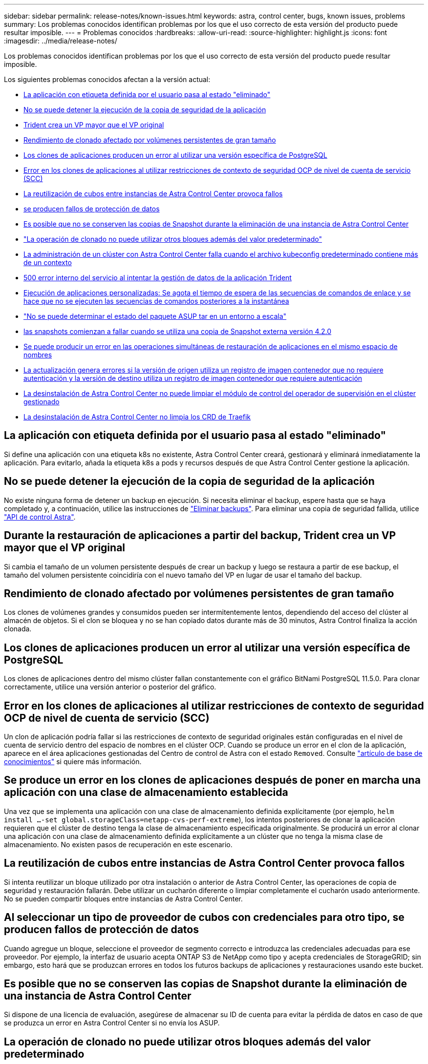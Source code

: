 ---
sidebar: sidebar 
permalink: release-notes/known-issues.html 
keywords: astra, control center, bugs, known issues, problems 
summary: Los problemas conocidos identifican problemas por los que el uso correcto de esta versión del producto puede resultar imposible. 
---
= Problemas conocidos
:hardbreaks:
:allow-uri-read: 
:source-highlighter: highlight.js
:icons: font
:imagesdir: ../media/release-notes/


Los problemas conocidos identifican problemas por los que el uso correcto de esta versión del producto puede resultar imposible.

Los siguientes problemas conocidos afectan a la versión actual:

* <<La aplicación con etiqueta definida por el usuario pasa al estado "eliminado">>
* <<No se puede detener la ejecución de la copia de seguridad de la aplicación>>
* <<Durante la restauración de aplicaciones a partir del backup, Trident crea un VP mayor que el VP original>>
* <<Rendimiento de clonado afectado por volúmenes persistentes de gran tamaño>>
* <<Los clones de aplicaciones producen un error al utilizar una versión específica de PostgreSQL>>
* <<Error en los clones de aplicaciones al utilizar restricciones de contexto de seguridad OCP de nivel de cuenta de servicio (SCC)>>
* <<La reutilización de cubos entre instancias de Astra Control Center provoca fallos>>
* <<Al seleccionar un tipo de proveedor de cubos con credenciales para otro tipo, se producen fallos de protección de datos>>
* <<Es posible que no se conserven las copias de Snapshot durante la eliminación de una instancia de Astra Control Center>>
* link:known-issues.html#clone-operation-cant-use-other-buckets-besides-the-default["La operación de clonado no puede utilizar otros bloques además del valor predeterminado"]
* <<La administración de un clúster con Astra Control Center falla cuando el archivo kubeconfig predeterminado contiene más de un contexto>>
* <<500 error interno del servicio al intentar la gestión de datos de la aplicación Trident>>
* <<Ejecución de aplicaciones personalizadas: Se agota el tiempo de espera de las secuencias de comandos de enlace y se hace que no se ejecuten las secuencias de comandos posteriores a la instantánea>>
* link:known-issues.html#cant-determine-asup-tar-bundle-status-in-scaled-environment["No se puede determinar el estado del paquete ASUP tar en un entorno a escala"]
* <<Al final, las snapshots comienzan a fallar cuando se utiliza una copia de Snapshot externa versión 4.2.0>>
* <<Se puede producir un error en las operaciones simultáneas de restauración de aplicaciones en el mismo espacio de nombres>>
* <<La actualización genera errores si la versión de origen utiliza un registro de imagen contenedor que no requiere autenticación y la versión de destino utiliza un registro de imagen contenedor que requiere autenticación>>
* <<La desinstalación de Astra Control Center no puede limpiar el módulo de control del operador de supervisión en el clúster gestionado>>
* <<La desinstalación de Astra Control Center no limpia los CRD de Traefik>>




== La aplicación con etiqueta definida por el usuario pasa al estado "eliminado"

Si define una aplicación con una etiqueta k8s no existente, Astra Control Center creará, gestionará y eliminará inmediatamente la aplicación. Para evitarlo, añada la etiqueta k8s a pods y recursos después de que Astra Control Center gestione la aplicación.



== No se puede detener la ejecución de la copia de seguridad de la aplicación

No existe ninguna forma de detener un backup en ejecución. Si necesita eliminar el backup, espere hasta que se haya completado y, a continuación, utilice las instrucciones de link:../use/protect-apps.html#delete-backups["Eliminar backups"]. Para eliminar una copia de seguridad fallida, utilice link:https://docs.netapp.com/us-en/astra-automation/index.html["API de control Astra"^].



== Durante la restauración de aplicaciones a partir del backup, Trident crea un VP mayor que el VP original

Si cambia el tamaño de un volumen persistente después de crear un backup y luego se restaura a partir de ese backup, el tamaño del volumen persistente coincidiría con el nuevo tamaño del VP en lugar de usar el tamaño del backup.



== Rendimiento de clonado afectado por volúmenes persistentes de gran tamaño

Los clones de volúmenes grandes y consumidos pueden ser intermitentemente lentos, dependiendo del acceso del clúster al almacén de objetos. Si el clon se bloquea y no se han copiado datos durante más de 30 minutos, Astra Control finaliza la acción clonada.



== Los clones de aplicaciones producen un error al utilizar una versión específica de PostgreSQL

Los clones de aplicaciones dentro del mismo clúster fallan constantemente con el gráfico BitNami PostgreSQL 11.5.0. Para clonar correctamente, utilice una versión anterior o posterior del gráfico.



== Error en los clones de aplicaciones al utilizar restricciones de contexto de seguridad OCP de nivel de cuenta de servicio (SCC)

Un clon de aplicación podría fallar si las restricciones de contexto de seguridad originales están configuradas en el nivel de cuenta de servicio dentro del espacio de nombres en el clúster OCP. Cuando se produce un error en el clon de la aplicación, aparece en el área aplicaciones gestionadas del Centro de control de Astra con el estado `Removed`. Consulte https://kb.netapp.com/Advice_and_Troubleshooting/Cloud_Services/Astra/Application_clone_is_failing_for_an_application_in_Astra_Control_Center["artículo de base de conocimientos"] si quiere más información.



== Se produce un error en los clones de aplicaciones después de poner en marcha una aplicación con una clase de almacenamiento establecida

Una vez que se implementa una aplicación con una clase de almacenamiento definida explícitamente (por ejemplo, `helm install ...-set global.storageClass=netapp-cvs-perf-extreme`), los intentos posteriores de clonar la aplicación requieren que el clúster de destino tenga la clase de almacenamiento especificada originalmente. Se producirá un error al clonar una aplicación con una clase de almacenamiento definida explícitamente a un clúster que no tenga la misma clase de almacenamiento. No existen pasos de recuperación en este escenario.



== La reutilización de cubos entre instancias de Astra Control Center provoca fallos

Si intenta reutilizar un bloque utilizado por otra instalación o anterior de Astra Control Center, las operaciones de copia de seguridad y restauración fallarán. Debe utilizar un cucharón diferente o limpiar completamente el cucharón usado anteriormente. No se pueden compartir bloques entre instancias de Astra Control Center.



== Al seleccionar un tipo de proveedor de cubos con credenciales para otro tipo, se producen fallos de protección de datos

Cuando agregue un bloque, seleccione el proveedor de segmento correcto e introduzca las credenciales adecuadas para ese proveedor. Por ejemplo, la interfaz de usuario acepta ONTAP S3 de NetApp como tipo y acepta credenciales de StorageGRID; sin embargo, esto hará que se produzcan errores en todos los futuros backups de aplicaciones y restauraciones usando este bucket.



== Es posible que no se conserven las copias de Snapshot durante la eliminación de una instancia de Astra Control Center

Si dispone de una licencia de evaluación, asegúrese de almacenar su ID de cuenta para evitar la pérdida de datos en caso de que se produzca un error en Astra Control Center si no envía los ASUP.



== La operación de clonado no puede utilizar otros bloques además del valor predeterminado

Durante una copia de seguridad de la aplicación o una restauración de la aplicación, puede especificar un ID de bloque. Sin embargo, en una operación de clonado de aplicaciones, siempre se utiliza el bloque predeterminado que se ha definido. No existe ninguna opción para cambiar bloques para un clon. Si desea controlar qué segmento se utiliza, puede hacer lo mismo link:../use/manage-buckets.html#edit-a-bucket["cambiar el valor predeterminado del segmento"] o haga un link:../use/protect-apps.html#create-a-backup["Backup"] seguido de un link:../use/restore-apps.html["restaurar"] por separado.



== La administración de un clúster con Astra Control Center falla cuando el archivo kubeconfig predeterminado contiene más de un contexto

No puede utilizar una imagen de kubeconfig con más de un clúster y contexto en él. Consulte link:https://kb.netapp.com/Advice_and_Troubleshooting/Cloud_Services/Astra/Managing_cluster_with_Astra_Control_Center_may_fail_when_using_default_kubeconfig_file_contains_more_than_one_context["artículo de base de conocimientos"] si quiere más información.



== 500 error interno del servicio al intentar la gestión de datos de la aplicación Trident

Si Trident on un clúster de aplicaciones se desconecta (y vuelve a estar en línea) y se producen 500 errores internos de servicio al intentar gestionar datos de la aplicación, reinicie todos los nodos de Kubernetes del clúster de aplicaciones para restaurar la funcionalidad.



== Ejecución de aplicaciones personalizadas: Se agota el tiempo de espera de las secuencias de comandos de enlace y se hace que no se ejecuten las secuencias de comandos posteriores a la instantánea

Si un enlace de ejecución tarda más de 25 minutos en ejecutarse, el enlace fallará, creando una entrada de registro de eventos con un código de retorno de "N/A". Se agotará el tiempo de espera de todas las instantáneas afectadas y se marcarán como errores, con una entrada de registro de eventos resultante que tenga en cuenta el tiempo de espera.

Debido a que los enlaces de ejecución a menudo reducen o desactivan por completo la funcionalidad de la aplicación con la que se ejecutan, siempre debe intentar minimizar el tiempo que tardan los enlaces de ejecución personalizados.



== No se puede determinar el estado del paquete ASUP tar en un entorno a escala

Durante la recogida de ASUP, el estado del paquete en la interfaz de usuario se informa como o. `collecting` o. `done`. La recopilación puede tardar hasta una hora en entornos grandes. Durante la descarga de ASUP, es posible que la velocidad de transferencia del archivo de red del paquete sea insuficiente y es posible que el tiempo de espera de la descarga se agote después de 15 minutos sin indicación en la interfaz de usuario. Los problemas de descarga dependen del tamaño de ASUP, el tamaño del clúster escalado y si el tiempo de recogida supera el límite de siete días.



== Al final, las snapshots comienzan a fallar cuando se utiliza una copia de Snapshot externa versión 4.2.0

Cuando se usa una controladora Snapshot de Kubernetes (también conocida como copia Snapshot externa) versión 4.2.0 con Kubernetes 1.20 o 1.21, es posible que las copias Snapshot comiencen a fallar algún día. Para evitar esto, utilice otro https://kubernetes-csi.github.io/docs/snapshot-controller.html["versión compatible"^] De copias Snapshot externas, como la versión 4.2.1, con las versiones 1.20 o 1.21 de Kubernetes.



== Se puede producir un error en las operaciones simultáneas de restauración de aplicaciones en el mismo espacio de nombres

Si intenta restaurar una o varias aplicaciones gestionadas individualmente dentro de un espacio de nombres simultáneamente, las operaciones de restauración pueden fallar luego de un largo periodo de tiempo. Como solución alternativa, restaure cada aplicación de una en una.



== La actualización genera errores si la versión de origen utiliza un registro de imagen contenedor que no requiere autenticación y la versión de destino utiliza un registro de imagen contenedor que requiere autenticación

Si actualiza un sistema Astra Control Center que utiliza un registro que no requiere autenticación a una versión más reciente que utilice un registro que requiere autenticación, la actualización falla. Para solucionar esta solución, siga estos pasos:

. Inicie sesión en un host que tenga acceso de red al clúster de Astra Control Center.
. Asegúrese de que el host tenga la siguiente configuración:
+
** `kubectl` se instala la versión 1.19 o posterior
** La variable de entorno KUBECONFIG se establece en el archivo kubeconfig para el clúster Astra Control Center


. Ejecute el siguiente script:
+
[source, shell]
----

namespace="<netapp-acc>"
statefulsets=("polaris-vault" "polaris-mongodb" "influxdb2" "nats" "loki")
for ss in ${statefulsets[@]}; do
	existing=$(kubectl get -n ${namespace} statefulsets.apps ${ss} -o jsonpath='{.spec.template.spec.imagePullSecrets}')
	if [ "${existing}" = "[{}]" ] || [ "${existing}" = "[{},{},{}]" ]; then
		kubectl patch -n ${namespace} statefulsets.apps ${ss} --type merge --patch '{"spec": {"template": {"spec": {"imagePullSecrets": []}}}}'
	else
		echo "${ss} not patched"
	fi
done
----
+
Debería ver una salida similar a la siguiente:

+
[listing]
----
statefulset.apps/polaris-vault patched
statefulset.apps/polaris-mongodb patched
statefulset.apps/influxdb2 patched
statefulset.apps/nats patched
statefulset.apps/loki patched
----
. Continúe con la actualización mediante el link:../use/upgrade-acc.html#add-the-images-to-your-local-registry["Instrucciones de actualización de Astra Control Center"].




== La desinstalación de Astra Control Center no puede limpiar el módulo de control del operador de supervisión en el clúster gestionado

Si no ha desgestionar los clústeres antes de desinstalar Astra Control Center, puede eliminar manualmente los POD del espacio de nombres para la supervisión de netapp y el espacio de nombres con los siguientes comandos:

.Pasos
. Eliminar `acc-monitoring` agente:
+
[listing]
----
oc delete agents acc-monitoring -n netapp-monitoring
----
+
Resultado:

+
[listing]
----
agent.monitoring.netapp.com "acc-monitoring" deleted
----
. Elimine el espacio de nombres:
+
[listing]
----
oc delete ns netapp-monitoring
----
+
Resultado:

+
[listing]
----
namespace "netapp-monitoring" deleted
----
. Confirme los recursos eliminados:
+
[listing]
----
oc get pods -n netapp-monitoring
----
+
Resultado:

+
[listing]
----
No resources found in netapp-monitoring namespace.
----
. Confirme que se ha eliminado el agente de supervisión:
+
[listing]
----
oc get crd|grep agent
----
+
Resultado de la muestra:

+
[listing]
----
agents.monitoring.netapp.com                     2021-07-21T06:08:13Z
----
. Eliminar información de definición de recursos personalizada (CRD):
+
[listing]
----
oc delete crds agents.monitoring.netapp.com
----
+
Resultado:

+
[listing]
----
customresourcedefinition.apiextensions.k8s.io "agents.monitoring.netapp.com" deleted
----




== La desinstalación de Astra Control Center no limpia los CRD de Traefik

Puede eliminar manualmente los CRD de Traefik. Los CRD son recursos globales y su eliminación podría afectar a otras aplicaciones del cluster.

.Pasos
. Enumere los CRD de Traefik instalados en el clúster:
+
[listing]
----
kubectl get crds |grep -E 'traefik'
----
+
Respuesta

+
[listing]
----
ingressroutes.traefik.containo.us             2021-06-23T23:29:11Z
ingressroutetcps.traefik.containo.us          2021-06-23T23:29:11Z
ingressrouteudps.traefik.containo.us          2021-06-23T23:29:12Z
middlewares.traefik.containo.us               2021-06-23T23:29:12Z
middlewaretcps.traefik.containo.us            2021-06-23T23:29:12Z
serverstransports.traefik.containo.us         2021-06-23T23:29:13Z
tlsoptions.traefik.containo.us                2021-06-23T23:29:13Z
tlsstores.traefik.containo.us                 2021-06-23T23:29:14Z
traefikservices.traefik.containo.us           2021-06-23T23:29:15Z
----
. Eliminar CRD:
+
[listing]
----
kubectl delete crd ingressroutes.traefik.containo.us ingressroutetcps.traefik.containo.us ingressrouteudps.traefik.containo.us middlewares.traefik.containo.us serverstransports.traefik.containo.us tlsoptions.traefik.containo.us tlsstores.traefik.containo.us traefikservices.traefik.containo.us middlewaretcps.traefik.containo.us
----




== Obtenga más información

* link:../release-notes/resolved-issues.html["Problemas resueltos"]
* link:../release-notes/known-issues-ads.html["Problemas conocidos con la revisión de Astra Data Store y esta versión de Astra Control Center"]
* link:../release-notes/known-limitations.html["Limitaciones conocidas"]

